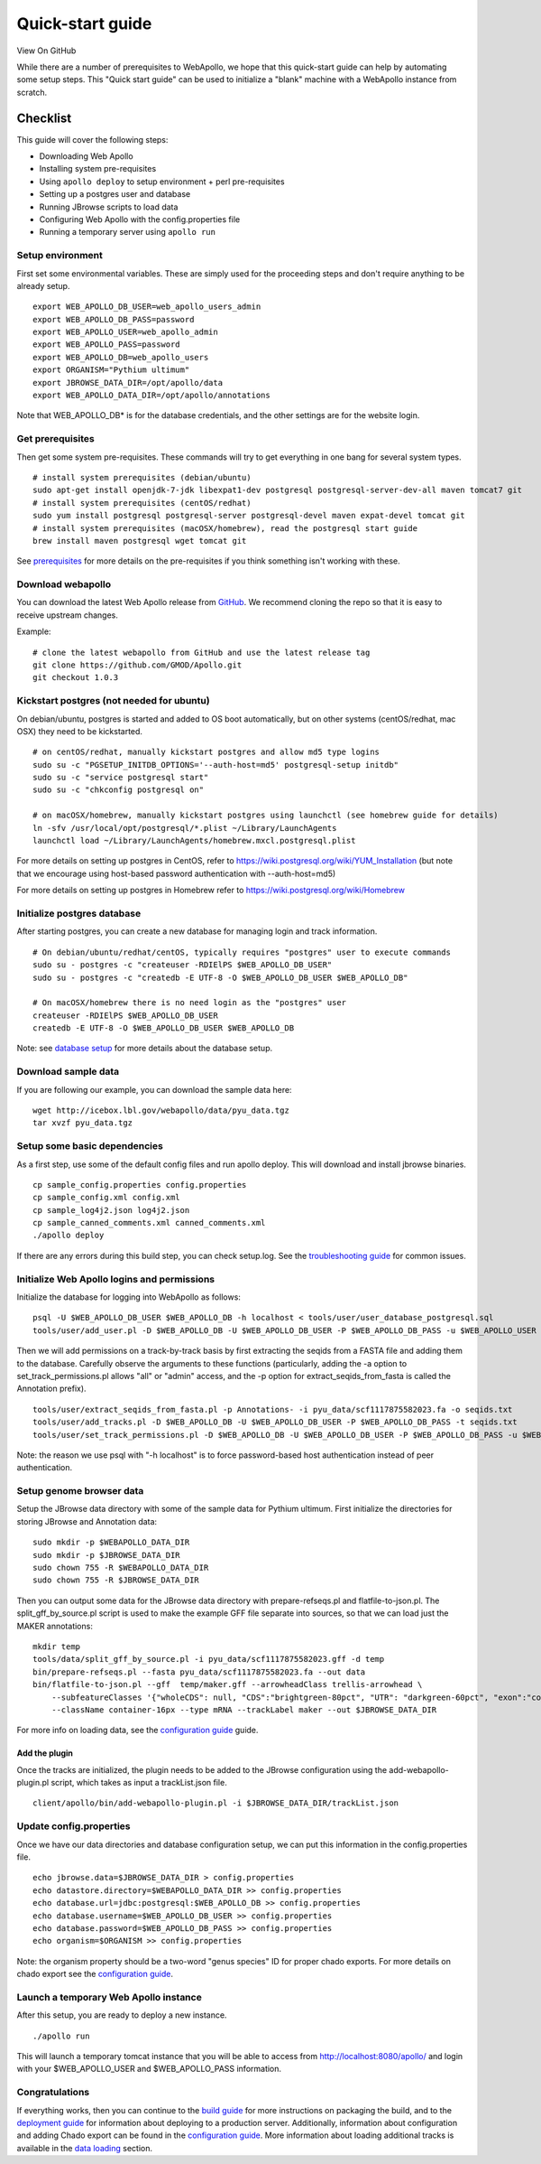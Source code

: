 Quick-start guide
=================

View On GitHub

While there are a number of prerequisites to WebApollo, we hope that
this quick-start guide can help by automating some setup steps. This
"Quick start guide" can be used to initialize a "blank" machine with a
WebApollo instance from scratch.

Checklist
---------

This guide will cover the following steps:

-  Downloading Web Apollo
-  Installing system pre-requisites
-  Using ``apollo deploy`` to setup environment + perl pre-requisites
-  Setting up a postgres user and database
-  Running JBrowse scripts to load data
-  Configuring Web Apollo with the config.properties file
-  Running a temporary server using ``apollo run``

Setup environment
^^^^^^^^^^^^^^^^^

First set some environmental variables. These are simply used for the
proceeding steps and don't require anything to be already setup.

::

    export WEB_APOLLO_DB_USER=web_apollo_users_admin
    export WEB_APOLLO_DB_PASS=password
    export WEB_APOLLO_USER=web_apollo_admin
    export WEB_APOLLO_PASS=password
    export WEB_APOLLO_DB=web_apollo_users
    export ORGANISM="Pythium ultimum"
    export JBROWSE_DATA_DIR=/opt/apollo/data
    export WEB_APOLLO_DATA_DIR=/opt/apollo/annotations

Note that WEB\_APOLLO\_DB\* is for the database credentials, and the
other settings are for the website login.

Get prerequisites
^^^^^^^^^^^^^^^^^

Then get some system pre-requisites. These commands will try to get
everything in one bang for several system types.

::

    # install system prerequisites (debian/ubuntu)
    sudo apt-get install openjdk-7-jdk libexpat1-dev postgresql postgresql-server-dev-all maven tomcat7 git
    # install system prerequisites (centOS/redhat)
    sudo yum install postgresql postgresql-server postgresql-devel maven expat-devel tomcat git
    # install system prerequisites (macOSX/homebrew), read the postgresql start guide
    brew install maven postgresql wget tomcat git

See `prerequisites <Prerequisites.md>`__ for more details on the
pre-requisites if you think something isn't working with these.

Download webapollo
^^^^^^^^^^^^^^^^^^

You can download the latest Web Apollo release from
`GitHub <https://github.com/gmod/Apollo.git>`__. We recommend cloning
the repo so that it is easy to receive upstream changes.

Example:

::

    # clone the latest webapollo from GitHub and use the latest release tag
    git clone https://github.com/GMOD/Apollo.git
    git checkout 1.0.3

Kickstart postgres (not needed for ubuntu)
^^^^^^^^^^^^^^^^^^^^^^^^^^^^^^^^^^^^^^^^^^

On debian/ubuntu, postgres is started and added to OS boot
automatically, but on other systems (centOS/redhat, mac OSX) they need
to be kickstarted.

::

    # on centOS/redhat, manually kickstart postgres and allow md5 type logins
    sudo su -c "PGSETUP_INITDB_OPTIONS='--auth-host=md5' postgresql-setup initdb"
    sudo su -c "service postgresql start"
    sudo su -c "chkconfig postgresql on"

    # on macOSX/homebrew, manually kickstart postgres using launchctl (see homebrew guide for details)
    ln -sfv /usr/local/opt/postgresql/*.plist ~/Library/LaunchAgents
    launchctl load ~/Library/LaunchAgents/homebrew.mxcl.postgresql.plist

For more details on setting up postgres in CentOS, refer to
https://wiki.postgresql.org/wiki/YUM_Installation (but note that we
encourage using host-based password authentication with --auth-host=md5)

For more details on setting up postgres in Homebrew refer to
https://wiki.postgresql.org/wiki/Homebrew

Initialize postgres database
^^^^^^^^^^^^^^^^^^^^^^^^^^^^

After starting postgres, you can create a new database for managing
login and track information.

::

    # On debian/ubuntu/redhat/centOS, typically requires "postgres" user to execute commands
    sudo su - postgres -c "createuser -RDIElPS $WEB_APOLLO_DB_USER"
    sudo su - postgres -c "createdb -E UTF-8 -O $WEB_APOLLO_DB_USER $WEB_APOLLO_DB"

    # On macOSX/homebrew there is no need login as the "postgres" user
    createuser -RDIElPS $WEB_APOLLO_DB_USER
    createdb -E UTF-8 -O $WEB_APOLLO_DB_USER $WEB_APOLLO_DB

Note: see \ `database
setup <Database_setup.md#authentication>`__ for more details about the
database setup.

Download sample data
^^^^^^^^^^^^^^^^^^^^

If you are following our example, you can download the sample data here:

::

    wget http://icebox.lbl.gov/webapollo/data/pyu_data.tgz
    tar xvzf pyu_data.tgz

Setup some basic dependencies
^^^^^^^^^^^^^^^^^^^^^^^^^^^^^

As a first step, use some of the default config files and run apollo
deploy. This will download and install jbrowse binaries.

::

    cp sample_config.properties config.properties
    cp sample_config.xml config.xml
    cp sample_log4j2.json log4j2.json
    cp sample_canned_comments.xml canned_comments.xml
    ./apollo deploy

If there are any errors during this build step, you can check setup.log.
See the `troubleshooting guide <Troubleshooting.md>`__ for common
issues.

Initialize Web Apollo logins and permissions
^^^^^^^^^^^^^^^^^^^^^^^^^^^^^^^^^^^^^^^^^^^^

Initialize the database for logging into WebApollo as follows:

::

    psql -U $WEB_APOLLO_DB_USER $WEB_APOLLO_DB -h localhost < tools/user/user_database_postgresql.sql
    tools/user/add_user.pl -D $WEB_APOLLO_DB -U $WEB_APOLLO_DB_USER -P $WEB_APOLLO_DB_PASS -u $WEB_APOLLO_USER -p $WEB_APOLLO_PASS

Then we will add permissions on a track-by-track basis by first
extracting the seqids from a FASTA file and adding them to the database.
Carefully observe the arguments to these functions (particularly, adding
the -a option to set\_track\_permissions.pl allows "all" or "admin"
access, and the -p option for extract\_seqids\_from\_fasta is called the
Annotation prefix).

::

    tools/user/extract_seqids_from_fasta.pl -p Annotations- -i pyu_data/scf1117875582023.fa -o seqids.txt
    tools/user/add_tracks.pl -D $WEB_APOLLO_DB -U $WEB_APOLLO_DB_USER -P $WEB_APOLLO_DB_PASS -t seqids.txt
    tools/user/set_track_permissions.pl -D $WEB_APOLLO_DB -U $WEB_APOLLO_DB_USER -P $WEB_APOLLO_DB_PASS -u $WEB_APOLLO_USER -t seqids.txt -a

Note: the reason we use psql with "-h localhost" is to force
password-based host authentication instead of peer authentication.

Setup genome browser data
^^^^^^^^^^^^^^^^^^^^^^^^^

Setup the JBrowse data directory with some of the sample data for
Pythium ultimum. First initialize the directories for storing JBrowse and Annotation
data:

::

    sudo mkdir -p $WEBAPOLLO_DATA_DIR
    sudo mkdir -p $JBROWSE_DATA_DIR
    sudo chown 755 -R $WEBAPOLLO_DATA_DIR
    sudo chown 755 -R $JBROWSE_DATA_DIR

Then you can output some data for the JBrowse data directory with
prepare-refseqs.pl and flatfile-to-json.pl. The split_gff_by_source.pl script is used to make the example GFF file
separate into sources, so that we can load just the MAKER annotations:

::

    mkdir temp
    tools/data/split_gff_by_source.pl -i pyu_data/scf1117875582023.gff -d temp
    bin/prepare-refseqs.pl --fasta pyu_data/scf1117875582023.fa --out data
    bin/flatfile-to-json.pl --gff  temp/maker.gff --arrowheadClass trellis-arrowhead \
        --subfeatureClasses '{"wholeCDS": null, "CDS":"brightgreen-80pct", "UTR": "darkgreen-60pct", "exon":"container-100pct"}' \
        --className container-16px --type mRNA --trackLabel maker --out $JBROWSE_DATA_DIR

For more info on loading data, see the `configuration
guide <Configure.md>`__ guide.

Add the plugin
''''''''''''''

Once the tracks are initialized, the plugin needs to be added to
the JBrowse configuration using the add-webapollo-plugin.pl script,
which takes as input a trackList.json file.

::

    client/apollo/bin/add-webapollo-plugin.pl -i $JBROWSE_DATA_DIR/trackList.json

Update config.properties
^^^^^^^^^^^^^^^^^^^^^^^^

Once we have our data directories and database configuration setup, we
can put this information in the config.properties file.

::

    echo jbrowse.data=$JBROWSE_DATA_DIR > config.properties
    echo datastore.directory=$WEBAPOLLO_DATA_DIR >> config.properties
    echo database.url=jdbc:postgresql:$WEB_APOLLO_DB >> config.properties
    echo database.username=$WEB_APOLLO_DB_USER >> config.properties
    echo database.password=$WEB_APOLLO_DB_PASS >> config.properties
    echo organism=$ORGANISM >> config.properties

Note: the organism property should be a two-word "genus species" ID for
proper chado exports. For more details on chado export see the
`configuration guide <Configure.md>`__.

Launch a temporary Web Apollo instance
^^^^^^^^^^^^^^^^^^^^^^^^^^^^^^^^^^^^^^

After this setup, you are ready to deploy a new instance.

::

    ./apollo run

This will launch a temporary tomcat instance that you will be able to
access from http://localhost:8080/apollo/ and login with your
$WEB\_APOLLO\_USER and $WEB\_APOLLO\_PASS information.

Congratulations
^^^^^^^^^^^^^^^

If everything works, then you can continue to the `build
guide <Build.md>`__ for more instructions on packaging the build, and to
the `deployment guide <Deploy.md>`__ for information about deploying to
a production server. Additionally, information about configuration and
adding Chado export can be found in the `configuration
guide <Configure.md>`__. More information about loading additional
tracks is available in the `data loading <Data_loading.md>`__ section.
